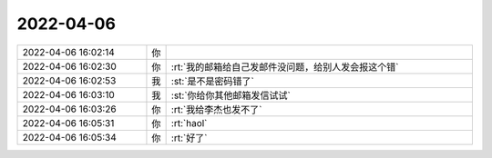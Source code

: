 2022-04-06
-------------

.. list-table::
   :widths: 25, 1, 60

   * - 2022-04-06 16:02:14
     - 你
     - .. image:: /images/393340.jpg
          :width: 100px
   * - 2022-04-06 16:02:30
     - 你
     - :rt:`我的邮箱给自己发邮件没问题，给别人发会报这个错`
   * - 2022-04-06 16:02:53
     - 我
     - :st:`是不是密码错了`
   * - 2022-04-06 16:03:10
     - 我
     - :st:`你给你其他邮箱发信试试`
   * - 2022-04-06 16:03:26
     - 你
     - :rt:`我给李杰也发不了`
   * - 2022-04-06 16:05:31
     - 你
     - :rt:`haol`
   * - 2022-04-06 16:05:34
     - 你
     - :rt:`好了`